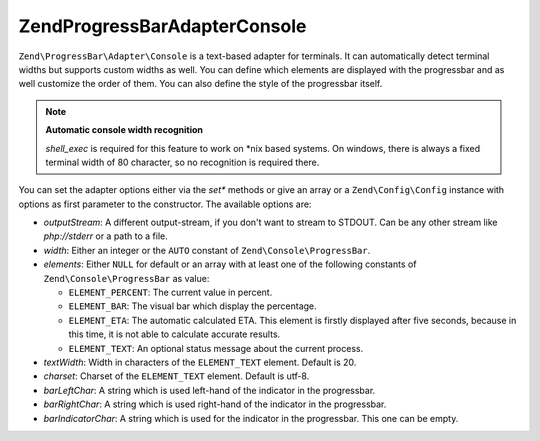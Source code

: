 .. _zend.progressbar.adapter.console:

Zend\ProgressBar\Adapter\Console
================================

``Zend\ProgressBar\Adapter\Console`` is a text-based adapter for terminals. It can automatically detect terminal
widths but supports custom widths as well. You can define which elements are displayed with the progressbar and as
well customize the order of them. You can also define the style of the progressbar itself.

.. note::

   **Automatic console width recognition**

   *shell_exec* is required for this feature to work on \*nix based systems. On windows, there is always a fixed
   terminal width of 80 character, so no recognition is required there.

You can set the adapter options either via the *set** methods or give an array or a ``Zend\Config\Config`` instance with
options as first parameter to the constructor. The available options are:

- *outputStream*: A different output-stream, if you don't want to stream to STDOUT. Can be any other stream like
  *php://stderr* or a path to a file.

- *width*: Either an integer or the ``AUTO`` constant of ``Zend\Console\ProgressBar``.

- *elements*: Either ``NULL`` for default or an array with at least one of the following constants of
  ``Zend\Console\ProgressBar`` as value:

  - ``ELEMENT_PERCENT``: The current value in percent.

  - ``ELEMENT_BAR``: The visual bar which display the percentage.

  - ``ELEMENT_ETA``: The automatic calculated ETA. This element is firstly displayed after five seconds, because in
    this time, it is not able to calculate accurate results.

  - ``ELEMENT_TEXT``: An optional status message about the current process.

- *textWidth*: Width in characters of the ``ELEMENT_TEXT`` element. Default is 20.

- *charset*: Charset of the ``ELEMENT_TEXT`` element. Default is utf-8.

- *barLeftChar*: A string which is used left-hand of the indicator in the progressbar.

- *barRightChar*: A string which is used right-hand of the indicator in the progressbar.

- *barIndicatorChar*: A string which is used for the indicator in the progressbar. This one can be empty.


